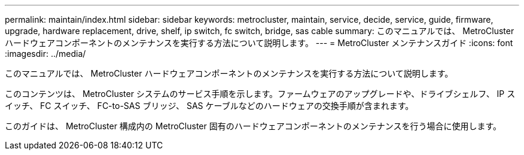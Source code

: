 ---
permalink: maintain/index.html 
sidebar: sidebar 
keywords: metrocluster, maintain, service, decide, service, guide, firmware, upgrade, hardware replacement, drive, shelf, ip switch, fc switch, bridge, sas cable 
summary: このマニュアルでは、 MetroCluster ハードウェアコンポーネントのメンテナンスを実行する方法について説明します。 
---
= MetroCluster メンテナンスガイド
:icons: font
:imagesdir: ../media/


[role="lead"]
このマニュアルでは、 MetroCluster ハードウェアコンポーネントのメンテナンスを実行する方法について説明します。

このコンテンツは、 MetroCluster システムのサービス手順を示します。ファームウェアのアップグレードや、ドライブシェルフ、 IP スイッチ、 FC スイッチ、 FC-to-SAS ブリッジ、 SAS ケーブルなどのハードウェアの交換手順が含まれます。

このガイドは、 MetroCluster 構成内の MetroCluster 固有のハードウェアコンポーネントのメンテナンスを行う場合に使用します。
